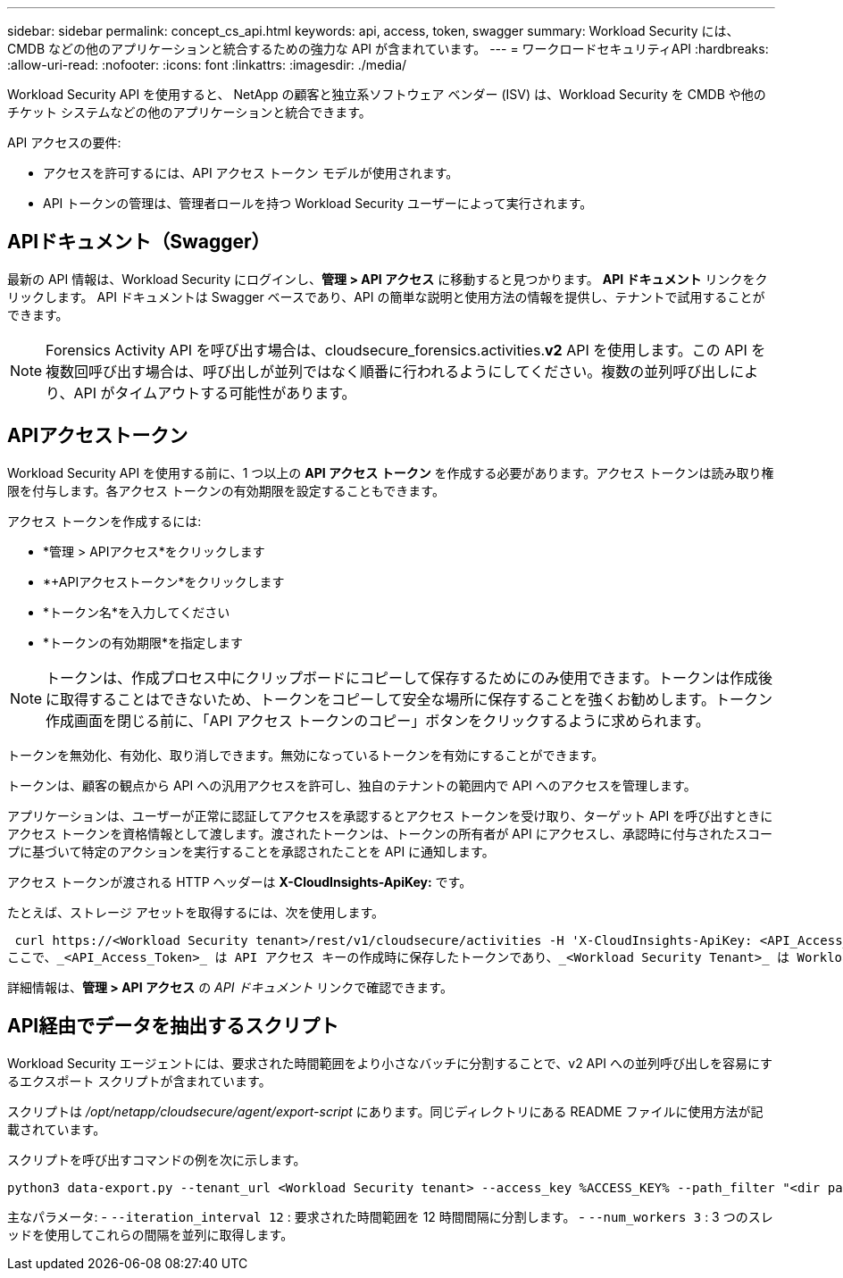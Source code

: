 ---
sidebar: sidebar 
permalink: concept_cs_api.html 
keywords: api, access, token, swagger 
summary: Workload Security には、CMDB などの他のアプリケーションと統合するための強力な API が含まれています。 
---
= ワークロードセキュリティAPI
:hardbreaks:
:allow-uri-read: 
:nofooter: 
:icons: font
:linkattrs: 
:imagesdir: ./media/


[role="lead"]
Workload Security API を使用すると、 NetApp の顧客と独立系ソフトウェア ベンダー (ISV) は、Workload Security を CMDB や他のチケット システムなどの他のアプリケーションと統合できます。

API アクセスの要件:

* アクセスを許可するには、API アクセス トークン モデルが使用されます。
* API トークンの管理は、管理者ロールを持つ Workload Security ユーザーによって実行されます。




== APIドキュメント（Swagger）

最新の API 情報は、Workload Security にログインし、*管理 > API アクセス* に移動すると見つかります。  *API ドキュメント* リンクをクリックします。  API ドキュメントは Swagger ベースであり、API の簡単な説明と使用方法の情報を提供し、テナントで試用することができます。


NOTE: Forensics Activity API を呼び出す場合は、cloudsecure_forensics.activities.*v2* API を使用します。この API を複数回呼び出す場合は、呼び出しが並列ではなく順番に行われるようにしてください。複数の並列呼び出しにより、API がタイムアウトする可能性があります。



== APIアクセストークン

Workload Security API を使用する前に、1 つ以上の *API アクセス トークン* を作成する必要があります。アクセス トークンは読み取り権限を付与します。各アクセス トークンの有効期限を設定することもできます。

アクセス トークンを作成するには:

* *管理 > APIアクセス*をクリックします
* *+APIアクセストークン*をクリックします
* *トークン名*を入力してください
* *トークンの有効期限*を指定します



NOTE: トークンは、作成プロセス中にクリップボードにコピーして保存するためにのみ使用できます。トークンは作成後に取得することはできないため、トークンをコピーして安全な場所に保存することを強くお勧めします。トークン作成画面を閉じる前に、「API アクセス トークンのコピー」ボタンをクリックするように求められます。

トークンを無効化、有効化、取り消しできます。無効になっているトークンを有効にすることができます。

トークンは、顧客の観点から API への汎用アクセスを許可し、独自のテナントの範囲内で API へのアクセスを管理します。

アプリケーションは、ユーザーが正常に認証してアクセスを承認するとアクセス トークンを受け取り、ターゲット API を呼び出すときにアクセス トークンを資格情報として渡します。渡されたトークンは、トークンの所有者が API にアクセスし、承認時に付与されたスコープに基づいて特定のアクションを実行することを承認されたことを API に通知します。

アクセス トークンが渡される HTTP ヘッダーは *X-CloudInsights-ApiKey:* です。

たとえば、ストレージ アセットを取得するには、次を使用します。

 curl https://<Workload Security tenant>/rest/v1/cloudsecure/activities -H 'X-CloudInsights-ApiKey: <API_Access_Token>'
ここで、_<API_Access_Token>_ は API アクセス キーの作成時に保存したトークンであり、_<Workload Security Tenant>_ は Workload Security 環境のテナント URL です。

詳細情報は、*管理 > API アクセス* の _API ドキュメント_ リンクで確認できます。



== API経由でデータを抽出するスクリプト

Workload Security エージェントには、要求された時間範囲をより小さなバッチに分割することで、v2 API への並列呼び出しを容易にするエクスポート スクリプトが含まれています。

スクリプトは _/opt/netapp/cloudsecure/agent/export-script_ にあります。同じディレクトリにある README ファイルに使用方法が記載されています。

スクリプトを呼び出すコマンドの例を次に示します。

[source]
----
python3 data-export.py --tenant_url <Workload Security tenant> --access_key %ACCESS_KEY% --path_filter "<dir path>" --user_name "<user>" --from_time "01-08-2024 00:00:00" --to_time "31-08-2024 23:59:59" --iteration_interval 12 --num_workers 3
----
主なパラメータ: - `--iteration_interval 12` : 要求された時間範囲を 12 時間間隔に分割します。  - `--num_workers 3` : 3 つのスレッドを使用してこれらの間隔を並列に取得します。
